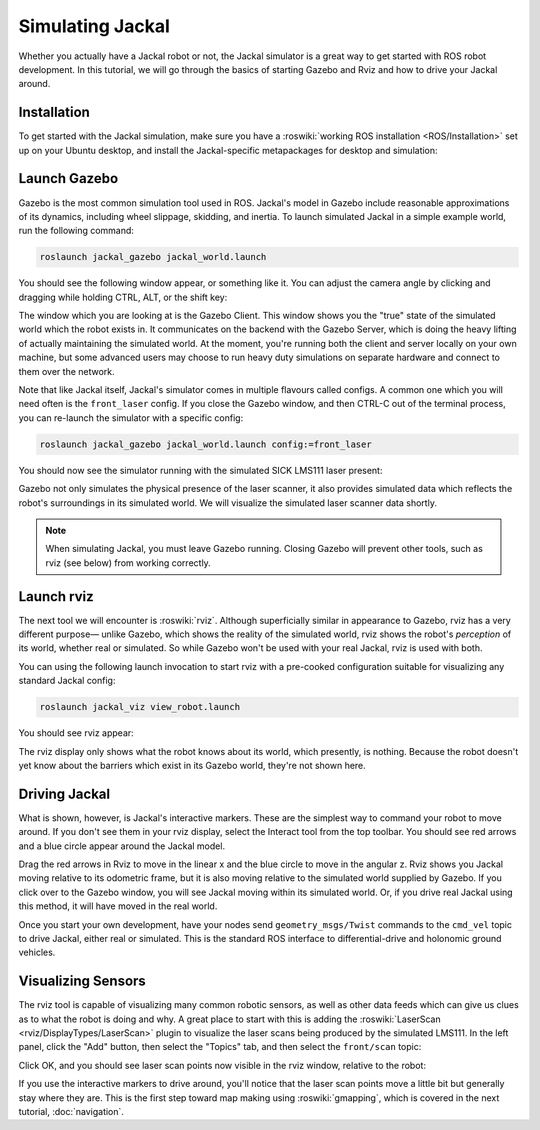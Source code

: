 Simulating Jackal
=================

Whether you actually have a Jackal robot or not, the Jackal simulator is a great way to get started with ROS
robot development. In this tutorial, we will go through the basics of starting Gazebo and Rviz and how to drive
your Jackal around.


Installation
------------

To get started with the Jackal simulation, make sure you have a :roswiki:`working ROS installation <ROS/Installation>`
set up on your Ubuntu desktop, and install the Jackal-specific metapackages for desktop and simulation:

.. substitution-code-block:: bash

    sudo apt-get install ros-|ros_distro|-jackal-simulator ros-|ros_distro|-jackal-desktop


Launch Gazebo
-------------

Gazebo is the most common simulation tool used in ROS. Jackal's model in Gazebo include reasonable
approximations of its dynamics, including wheel slippage, skidding, and inertia. To launch simulated
Jackal in a simple example world, run the following command:

.. code-block:: bash

    roslaunch jackal_gazebo jackal_world.launch

You should see the following window appear, or something like it. You can adjust the camera angle by
clicking and dragging while holding CTRL, ALT, or the shift key:

.. image:: gazebo-jackal-race.png
    :alt: Simulated Jackal in the Race World.

The window which you are looking at is the Gazebo Client. This window shows you the "true" state of the
simulated world which the robot exists in. It communicates on the backend with the Gazebo Server, which
is doing the heavy lifting of actually maintaining the simulated world. At the moment, you're running
both the client and server locally on your own machine, but some advanced users may choose to run heavy
duty simulations on separate hardware and connect to them over the network.

Note that like Jackal itself, Jackal's simulator comes in multiple flavours called configs. A common
one which you will need often is the ``front_laser`` config. If you close the Gazebo window, and then
CTRL-C out of the terminal process, you can re-launch the simulator with a specific config:

.. code-block:: bash

    roslaunch jackal_gazebo jackal_world.launch config:=front_laser

You should now see the simulator running with the simulated SICK LMS111 laser present:

.. image:: gazebo-jackal-race-laser.png
    :alt: Simulated Jackal in the Race World with SICK LMS111.

Gazebo not only simulates the physical presence of the laser scanner, it also provides simulated data
which reflects the robot's surroundings in its simulated world. We will visualize the simulated laser
scanner data shortly.

.. note::

    When simulating Jackal, you must leave Gazebo running.  Closing Gazebo will prevent other tools, such as
    rviz (see below) from working correctly.

Launch rviz
-----------

The next tool we will encounter is :roswiki:`rviz`. Although superficially similar in appearance to Gazebo,
rviz has a very different purpose— unlike Gazebo, which shows the reality of the simulated world, rviz shows
the robot's *perception* of its world, whether real or simulated. So while Gazebo won't be used with your
real Jackal, rviz is used with both.

You can using the following launch invocation to start rviz with a pre-cooked configuration suitable for
visualizing any standard Jackal config:

.. code-block:: bash

    roslaunch jackal_viz view_robot.launch

You should see rviz appear:

.. image:: rviz-jackal-laser.png
    :alt: Jackal with laser scanner in rviz.

The rviz display only shows what the robot knows about its world, which presently, is nothing. Because the
robot doesn't yet know about the barriers which exist in its Gazebo world, they're not shown here.


Driving Jackal
--------------

What is shown, however, is Jackal's interactive markers. These are the simplest way to command your robot
to move around. If you don't see them in your rviz display, select the Interact tool from the top toolbar.
You should see red arrows and a blue circle appear around the Jackal model.

Drag the red arrows in Rviz to move in the linear x and the blue circle to move in the angular z. Rviz shows you
Jackal moving relative to its odometric frame, but it is also moving relative to the simulated world supplied by
Gazebo. If you click over to the Gazebo window, you will see Jackal moving within its simulated world. Or, if you
drive real Jackal using this method, it will have moved in the real world.

Once you start your own development, have your nodes send ``geometry_msgs/Twist`` commands to the ``cmd_vel``
topic to drive Jackal, either real or simulated. This is the standard ROS interface to differential-drive and
holonomic ground vehicles.


Visualizing Sensors
-------------------

The rviz tool is capable of visualizing many common robotic sensors, as well as other data feeds which can give
us clues as to what the robot is doing and why. A great place to start with this is adding the
:roswiki:`LaserScan <rviz/DisplayTypes/LaserScan>` plugin to visualize the laser scans being produced by the
simulated LMS111. In the left panel, click the "Add" button, then select the "Topics" tab, and then select the
``front/scan`` topic:

.. image:: rviz-visualize-laser.png
    :alt: Adding a laser scan visualization to Jackal.

Click OK, and you should see laser scan points now visible in the rviz window, relative to the robot:

.. image:: rviz-laser-scan.png
    :alt: Visualizing Jackal with simulated laser scans.

If you use the interactive markers to drive around, you'll notice that the laser scan points move a little bit
but generally stay where they are. This is the first step toward map making using :roswiki:`gmapping`, which
is covered in the next tutorial, :doc:`navigation`.
